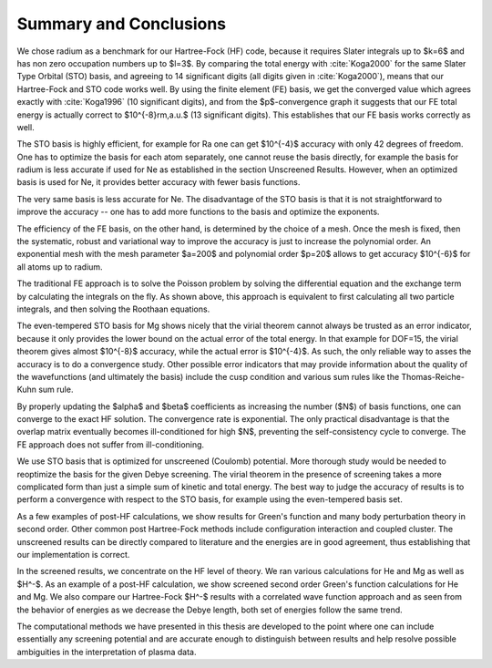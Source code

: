 Summary and Conclusions
=======================

We chose radium as a benchmark for our Hartree-Fock (HF) code, because it
requires Slater integrals up to $k=6$ and has non zero occupation numbers up to
$l=3$.  By comparing the total energy with :cite:`Koga2000` for the same Slater
Type Orbital (STO) basis, and agreeing to 14 significant digits (all digits
given in :cite:`Koga2000`), means that our Hartree-Fock and STO code works well.
By using the finite element (FE) basis, we get the converged value which agrees
exactly with :cite:`Koga1996` (10 significant digits), and from the
$p$-convergence graph it suggests that our FE total energy is actually correct
to $10^{-8}\rm,a.u.$ (13 significant digits).  This establishes that our FE
basis works correctly as well.

The STO basis is highly efficient, for example for Ra one can get $10^{-4}$
accuracy with only 42 degrees of freedom. One has to optimize the basis for
each atom separately, one cannot reuse the basis directly, for example the
basis for radium is less accurate if used for Ne as established in the section
Unscreened Results. However, when an optimized basis is used for Ne, it
provides better accuracy with fewer basis functions.

The very same basis is less accurate for Ne. The disadvantage of the STO basis
is that it is not straightforward to improve the accuracy -- one has to add
more functions to the basis and optimize the exponents.

The efficiency of the FE basis, on the other hand, is determined by the choice
of a mesh. Once the mesh is fixed, then the systematic, robust and variational
way to improve the accuracy is just to increase the polynomial order. An
exponential mesh with the mesh parameter $a=200$ and polynomial order $p=20$
allows to get accuracy $10^{-6}$ for all atoms up to radium.

The traditional FE approach is to solve the Poisson problem by solving the
differential equation and the exchange term by calculating the integrals on the
fly. As shown above, this approach is equivalent to first calculating all two
particle integrals, and then solving the Roothaan equations.

The even-tempered STO basis for Mg shows nicely that the virial theorem cannot
always be trusted as an error indicator, because it only provides the lower
bound on the actual error of the total energy. In that example for DOF=15, the
virial theorem gives almost $10^{-8}$ accuracy, while the actual error is
$10^{-4}$. As such, the only reliable way to asses the accuracy is to do a
convergence study. Other possible error indicators that may provide information
about the quality of the wavefunctions (and ultimately the basis) include the
cusp condition and various sum rules like the Thomas-Reiche-Kuhn sum rule.

By properly updating the $\alpha$ and $\beta$ coefficients as increasing the
number ($N$) of basis functions, one can converge to the exact HF solution.
The convergence rate is exponential. The only practical disadvantage is that
the overlap matrix eventually becomes ill-conditioned for high $N$, preventing
the self-consistency cycle to converge. The FE approach does not suffer from
ill-conditioning.

We use STO basis that is optimized for unscreened (Coulomb) potential. More
thorough study would be needed to reoptimize the basis for the given Debye
screening. The virial theorem in the presence of screening takes a more
complicated form than just a simple sum of kinetic and total energy. The best
way to judge the accuracy of results is to perform a convergence with respect
to the STO basis, for example using the even-tempered basis set.

As a few examples of post-HF calculations, we show results for Green's function
and many body perturbation theory in second order. Other common post
Hartree-Fock methods include configuration interaction and coupled cluster.
The unscreened results can be directly compared to literature and the energies
are in good agreement, thus establishing that our implementation is correct.

In the screened results, we concentrate on the HF level of theory.  We ran
various calculations for He and Mg as well as $H^-$.  As an example of a
post-HF calculation, we show screened second order Green's function
calculations for He and Mg. We also compare our Hartree-Fock $H^-$ results with
a correlated wave function approach and as seen from the behavior of energies
as we decrease the Debye length, both set of energies follow the same trend.

The computational methods we have presented in this thesis are developed to the
point where one can include essentially any screening potential and are
accurate enough to distinguish between results and help resolve possible
ambiguities in the interpretation of plasma data.
